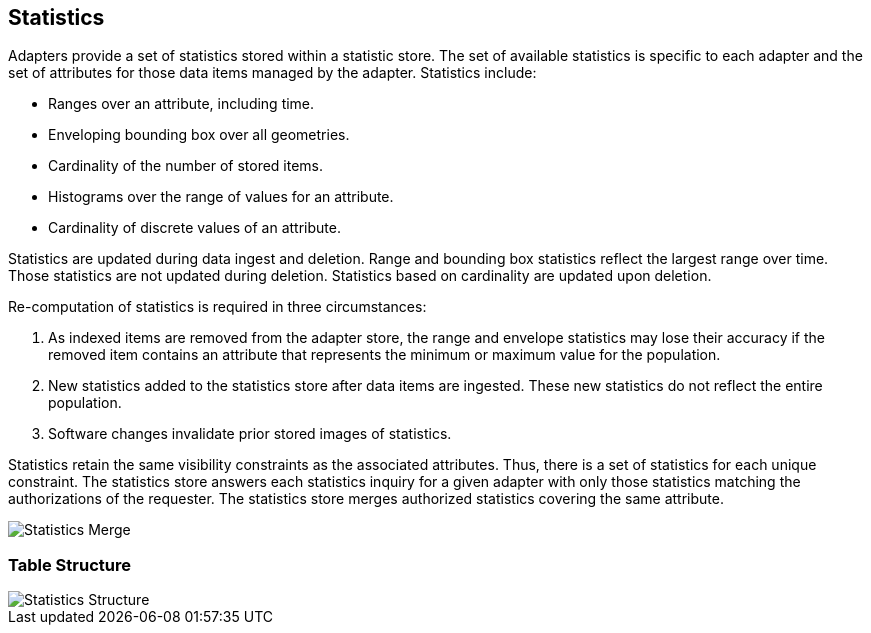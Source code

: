 [[statistics]]
<<<
== Statistics

Adapters provide a set of statistics stored within a statistic store.  The set of available statistics is specific to each adapter and
the set of attributes for those data items managed by the adapter. Statistics include:

* Ranges over an attribute, including time.
* Enveloping bounding box over all geometries.
* Cardinality of the number of stored items.
* Histograms over the range of values for an attribute.
* Cardinality of discrete values of an attribute.

Statistics are updated during data ingest and deletion.  Range and bounding box statistics reflect the largest range over time.
Those statistics are not updated during deletion. Statistics based on cardinality are updated upon deletion.

Re-computation of statistics is required in three circumstances:

. As indexed items are removed from the adapter store, the range and envelope statistics may lose their accuracy if the removed item
contains an attribute that represents the minimum or maximum value for the population.
. New statistics added to the statistics store after data items are ingested.  These new statistics do not reflect the entire population.
. Software changes invalidate prior stored images of statistics.

Statistics retain the same visibility constraints as the associated attributes.  Thus, there is a set of statistics for each unique constraint.
The statistics store answers each statistics inquiry for a given adapter with only those statistics matching the authorizations of the requester.
The statistics store merges authorized statistics covering the same attribute.

image::stats_merge.png[scaledwidth="100%",alt="Statistics Merge"]

=== Table Structure

image::stats.png[scaledwidth="100%",alt="Statistics Structure"]
